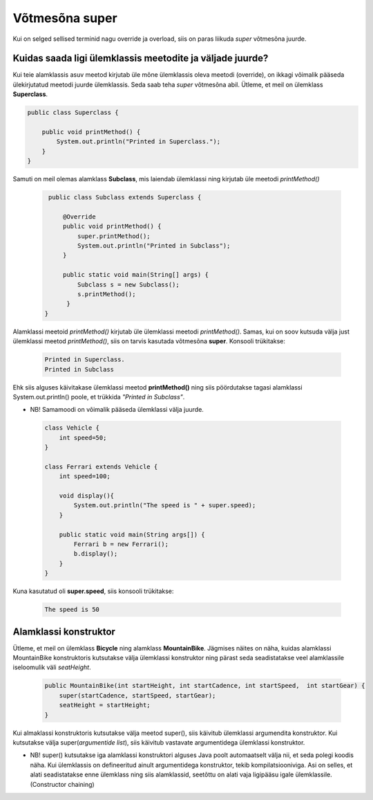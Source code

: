 ************************************************
Võtmesõna super
************************************************

Kui on selged sellised terminid nagu override ja overload, siis on paras liikuda *super* võtmesõna juurde.

Kuidas saada ligi ülemklassis meetodite ja väljade juurde?
----------------------------------------------------------


Kui teie alamklassis asuv meetod kirjutab üle mõne ülemklassis oleva meetodi (override), on ikkagi võimalik pääseda ülekirjutatud meetodi juurde ülemklassis. Seda saab teha *super* võtmesõna abil. Ütleme, et meil on ülemklass **Superclass**.


.. code-block:: java

    public class Superclass {
    
        public void printMethod() {
            System.out.println("Printed in Superclass.");
        }
    }    

Samuti on meil olemas alamklass **Subclass**, mis laiendab ülemklassi ning kirjutab üle meetodi *printMethod()*

 .. code-block:: java
    
        public class Subclass extends Superclass {
    
            @Override
            public void printMethod() {
                super.printMethod();
                System.out.println("Printed in Subclass");
            }
            
            public static void main(String[] args) {
                Subclass s = new Subclass();
                s.printMethod();    
             }
       }
    
Alamklassi meetoid *printMethod()* kirjutab üle ülemklassi meetodi *printMethod()*. Samas, kui on soov kutsuda välja just ülemklassi meetod *printMethod()*, siis on tarvis kasutada võtmesõna **super**. Konsooli trükitakse:

 .. code-block:: java
    
    Printed in Superclass.
    Printed in Subclass    


Ehk siis alguses käivitakase ülemklassi meetod **printMethod()** ning siis pöördutakse tagasi alamklassi System.out.println() poole, et trükkida *"Printed in Subclass"*.




- NB! Samamoodi on võimalik pääseda ülemklassi välja juurde.

 .. code-block:: java
    
        class Vehicle {
            int speed=50;
        }
        
        class Ferrari extends Vehicle {
            int speed=100;
            
            void display(){
                System.out.println("The speed is " + super.speed);
            }

            public static void main(String args[]) {
                Ferrari b = new Ferrari();
                b.display();
            }
        }        


Kuna kasutatud oli **super.speed**, siis konsooli trükitakse:

 .. code-block:: java

        The speed is 50
    
Alamklassi konstruktor
----------------------

Ütleme, et meil on ülemklass **Bicycle** ning alamklass **MountainBike**. Jägmises näites on näha, kuidas alamklassi MountainBike konstruktoris kutsutakse välja ülemklassi konstruktor ning pärast seda seadistatakse veel alamklassile iseloomulik väli *seatHeight*.

 .. code-block:: java

        public MountainBike(int startHeight, int startCadence, int startSpeed,  int startGear) {    
            super(startCadence, startSpeed, startGear);
            seatHeight = startHeight;
        }       


Kui almaklassi konstruktoris kutsutakse välja meetod super(), siis käivitub ülemklassi argumendita konstruktor. Kui kutsutakse välja super(*argumentide list*), siis käivitub vastavate argumentidega ülemklassi konstruktor.

- NB! super() kutsutakse iga alamklassi konstruktori alguses Java poolt automaatselt välja nii, et seda polegi koodis näha. Kui ülemklassis on defineeritud ainult argumentidega konstruktor, tekib kompilatsiooniviga. Asi on selles, et alati seadistatakse enne ülemklass ning siis alamklassid, seetõttu on alati vaja ligipääsu igale ülemklassile. (Constructor chaining)

